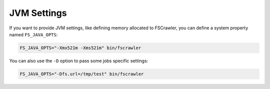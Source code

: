 JVM Settings
============

If you want to provide JVM settings, like defining memory allocated to
FSCrawler, you can define a system property named ``FS_JAVA_OPTS``:

.. code:: sh

   FS_JAVA_OPTS="-Xmx521m -Xms521m" bin/fscrawler

You can also use the ``-D`` option to pass some jobs specific settings:

.. code:: sh

   FS_JAVA_OPTS="-Dfs.url=/tmp/test" bin/fscrawler
